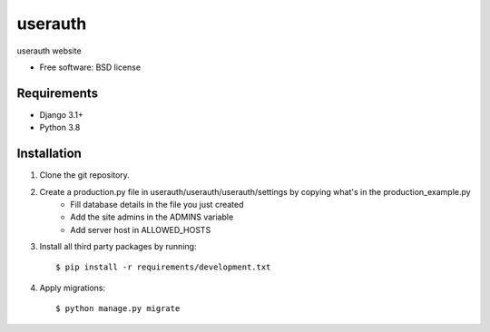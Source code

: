 ===============================
userauth
===============================


userauth website

* Free software: BSD license

Requirements
------------

* Django 3.1+
* Python 3.8


Installation
----------------------------

#. Clone the git repository.
#. Create a production.py file in userauth/userauth/userauth/settings by copying what's in the production_example.py
    * Fill database details in the file you just created
    * Add the site admins in the ADMINS variable
    * Add server host in ALLOWED_HOSTS

#. Install all third party packages by running::

    $ pip install -r requirements/development.txt

#. Apply migrations::

    $ python manage.py migrate

